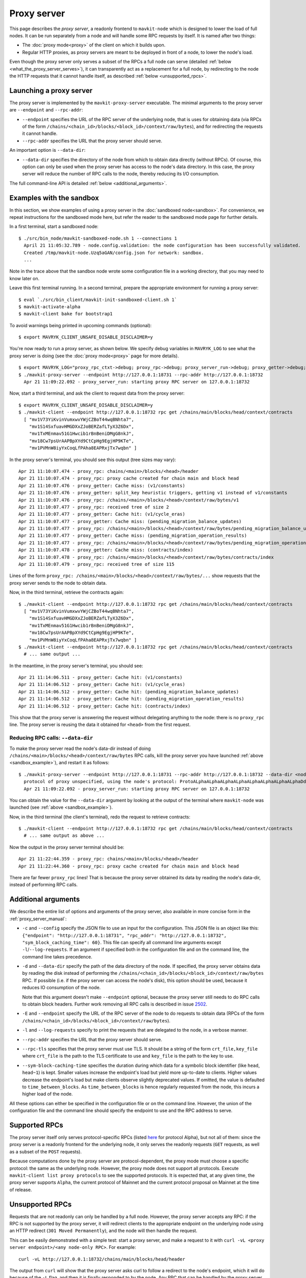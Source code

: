 Proxy server
------------

This page describes the *proxy server*, a readonly frontend to ``mavkit-node``
which is designed to lower the load of full nodes. It can be run separately from
a node and will handle some RPC requests by itself. It is named after two
things:

* The :doc:`proxy mode<proxy>` of the client on which it builds upon.
* Regular HTTP proxies, as proxy servers are meant to be deployed
  in front of a node, to lower the node's load.

Even though the proxy server only serves a subset of the RPCs a full node can serve (detailed :ref:`below <what_the_proxy_server_serves>`), it can transparently act as a replacement for a full node, by redirecting to the node the HTTP requests that it cannot handle itself, as described :ref:`below <unsupported_rpcs>`.

Launching a proxy server
~~~~~~~~~~~~~~~~~~~~~~~~

The proxy server is implemented by the ``mavkit-proxy-server`` executable.
The minimal arguments to the proxy server are ``--endpoint``
and ``--rpc-addr``:

* ``--endpoint`` specifies the URL of the RPC server of the underlying node, that is uses
  for obtaining data (via RPCs of the form
  ``/chains/<chain_id>/blocks/<block_id>/context/raw/bytes``),
  and for redirecting the requests it cannot handle.
* ``--rpc-addr`` specifies the URL that the proxy server should serve.

An important option is ``--data-dir``:

* ``--data-dir`` specifies the directory of the node from
  which to obtain data directly (without RPCs). Of course, this option can only be used when the proxy server
  has access to the node's data directory.
  In this case, the proxy server will reduce the number of RPC calls to the
  node, thereby reducing its I/O consumption.

The full command-line API is detailed :ref:`below <additional_arguments>`.

.. _sandbox_example:

Examples with the sandbox
~~~~~~~~~~~~~~~~~~~~~~~~~

In this section, we show examples of using a proxy server in
the :doc:`sandboxed node<sandbox>`. For convenience, we repeat
instructions for the sandboxed mode here, but refer the reader to the
sandboxed mode page for further details.

In a first terminal, start a sandboxed node:

::

    $ ./src/bin_node/mavkit-sandboxed-node.sh 1 --connections 1
      April 21 11:05:32.789 - node.config.validation: the node configuration has been successfully validated.
      Created /tmp/mavkit-node.Uzq5aGAN/config.json for network: sandbox.
      ...

Note in the trace above that the sandbox node wrote some configuration file in a working directory, that you may need to know later on.

Leave this first terminal running. In a second terminal, prepare the appropriate
environment for running a proxy server:

::

    $ eval `./src/bin_client/mavkit-init-sandboxed-client.sh 1`
    $ mavkit-activate-alpha
    $ mavkit-client bake for bootstrap1

To avoid warnings being printed in upcoming commands (optional):

::

    $ export MAVRYK_CLIENT_UNSAFE_DISABLE_DISCLAIMER=y

You're now ready to run a proxy server, as shown below.
We specify debug variables in ``MAVRYK_LOG`` to see what the proxy server
is doing (see the :doc:`proxy mode<proxy>` page for more details).

::

    $ export MAVRYK_LOG="proxy_rpc_ctxt->debug; proxy_rpc->debug; proxy_server_run->debug; proxy_getter->debug; proxy_services->debug"
    $ ./mavkit-proxy-server --endpoint http://127.0.0.1:18731 --rpc-addr http://127.0.0.1:18732
      Apr 21 11:09:22.092 - proxy_server_run: starting proxy RPC server on 127.0.0.1:18732

Now, start a third terminal, and ask the client to request data from the proxy server:

::

    $ export MAVRYK_CLIENT_UNSAFE_DISABLE_DISCLAIMER=y
    $ ./mavkit-client --endpoint http://127.0.0.1:18732 rpc get /chains/main/blocks/head/context/contracts
      [ "mv1V73YiKvinVumxwvYWjCZBoT44wqBNhta7",
        "mv1S14SxfuavHMGDXxZJoBERZafLTyX3Z6Dx",
        "mv1TxMEnmav51G1Hwcib1rBnBeniDMgG8nkJ",
        "mv18Cw7psUrAAPBpXYd9CtCpHg9EgjHP9KTe",
        "mv1PVMnW8iyYxCoqLfPAha8EAPRxjTx7wqbn" ]

In the proxy server's terminal, you should see this output (tree sizes may vary):

::

    Apr 21 11:10:07.474 - proxy_rpc: chains/<main>/blocks/<head>/header
    Apr 21 11:10:07.474 - proxy_rpc: proxy cache created for chain main and block head
    Apr 21 11:10:07.476 - proxy_getter: Cache miss: (v1/constants)
    Apr 21 11:10:07.476 - proxy_getter: split_key heuristic triggers, getting v1 instead of v1/constants
    Apr 21 11:10:07.476 - proxy_rpc: /chains/<main>/blocks/<head>/context/raw/bytes/v1
    Apr 21 11:10:07.477 - proxy_rpc: received tree of size 2
    Apr 21 11:10:07.477 - proxy_getter: Cache hit: (v1/cycle_eras)
    Apr 21 11:10:07.477 - proxy_getter: Cache miss: (pending_migration_balance_updates)
    Apr 21 11:10:07.477 - proxy_rpc: /chains/<main>/blocks/<head>/context/raw/bytes/pending_migration_balance_updates
    Apr 21 11:10:07.477 - proxy_getter: Cache miss: (pending_migration_operation_results)
    Apr 21 11:10:07.477 - proxy_rpc: /chains/<main>/blocks/<head>/context/raw/bytes/pending_migration_operation_results
    Apr 21 11:10:07.478 - proxy_getter: Cache miss: (contracts/index)
    Apr 21 11:10:07.478 - proxy_rpc: /chains/<main>/blocks/<head>/context/raw/bytes/contracts/index
    Apr 21 11:10:07.479 - proxy_rpc: received tree of size 115

Lines of the form ``proxy_rpc: /chains/<main>/blocks/<head>/context/raw/bytes/...``
show requests that the proxy server sends to the node to obtain data.

Now, in the third terminal, retrieve the contracts again:

::

    $ ./mavkit-client --endpoint http://127.0.0.1:18732 rpc get /chains/main/blocks/head/context/contracts
      [ "mv1V73YiKvinVumxwvYWjCZBoT44wqBNhta7",
        "mv1S14SxfuavHMGDXxZJoBERZafLTyX3Z6Dx",
        "mv1TxMEnmav51G1Hwcib1rBnBeniDMgG8nkJ",
        "mv18Cw7psUrAAPBpXYd9CtCpHg9EgjHP9KTe",
        "mv1PVMnW8iyYxCoqLfPAha8EAPRxjTx7wqbn" ]
    $ ./mavkit-client --endpoint http://127.0.0.1:18732 rpc get /chains/main/blocks/head/context/contracts
      # ... same output ...

In the meantime, in the proxy server's terminal, you should see:

::

    Apr 21 11:14:06.511 - proxy_getter: Cache hit: (v1/constants)
    Apr 21 11:14:06.512 - proxy_getter: Cache hit: (v1/cycle_eras)
    Apr 21 11:14:06.512 - proxy_getter: Cache hit: (pending_migration_balance_updates)
    Apr 21 11:14:06.512 - proxy_getter: Cache hit: (pending_migration_operation_results)
    Apr 21 11:14:06.512 - proxy_getter: Cache hit: (contracts/index)

This show that the proxy server is answering the request
without delegating anything to the node: there is no ``proxy_rpc`` line.
The proxy server is reusing the data it obtained for ``<head>`` from
the first request.

Reducing RPC calls: ``--data-dir``
""""""""""""""""""""""""""""""""""

To make the proxy server read the node's data-dir instead of doing
``/chains/<main>/blocks/<head>/context/raw/bytes`` RPC calls, kill
the proxy server you have launched :ref:`above <sandbox_example>`),
and restart it as follows:

::

    $ ./mavkit-proxy-server --endpoint http://127.0.0.1:18731 --rpc-addr http://127.0.0.1:18732 --data-dir <node_data_dir>
      protocol of proxy unspecified, using the node's protocol: ProtoALphaALphaALphaALphaALphaALphaALphaALphaDdp3zK
      Apr 21 11:09:22.092 - proxy_server_run: starting proxy RPC server on 127.0.0.1:18732

You can obtain the value for the ``--data-dir`` argument by looking at the
output of the terminal where ``mavkit-node`` was launched
(see :ref:`above <sandbox_example>`).

Now, in the third terminal (the client's terminal), redo the request
to retrieve contracts:

::

    $ ./mavkit-client --endpoint http://127.0.0.1:18732 rpc get /chains/main/blocks/head/context/contracts
      # ... same output as above ...

Now the output in the proxy server terminal should be:

::

    Apr 21 11:22:44.359 - proxy_rpc: chains/<main>/blocks/<head>/header
    Apr 21 11:22:44.360 - proxy_rpc: proxy cache created for chain main and block head

There are far fewer ``proxy_rpc`` lines! That is because the proxy
server obtained its data by reading the node's data-dir, instead of performing RPC calls.

.. _additional_arguments:

Additional arguments
~~~~~~~~~~~~~~~~~~~~

We describe the entire list of options and arguments of the proxy server, also available in more concise form in the :ref:`proxy_server_manual`:

* ``-c`` and ``--config`` specify the JSON file to use an input
  for the configuration. This JSON file is an object like this:
  ``{"endpoint": "http://127.0.0.1:18731", "rpc_addr": "http://127.0.0.1:18732", "sym_block_caching_time": 60}``.
  This file can specify all command line arguments except ``-l``/``--log-requests``.
  If an argument if specified both in the configuration file and on the command line,
  the command line takes precedence.
* ``-d`` and ``--data-dir`` specify the path of the data directory of
  the node. If specified, the proxy server obtains data by reading the disk
  instead of performing the ``/chains/<chain_id>/blocks/<block_id>/context/raw/bytes``
  RPC. If possible (i.e. if the proxy server can access the node's
  disk), this option should be used, because it reduces IO consumption
  of the node.

  Note that this argument doesn't make ``--endpoint`` optional, because the
  proxy server still needs to do RPC calls to obtain block headers. Further
  work removing all RPC calls is described in issue
  `2502 <https://gitlab.com/tezos/tezos/-/issues/2502>`_.
* ``-E`` and ``--endpoint`` specify the URL of the RPC server of the node
  to do requests to obtain data (RPCs of the form
  ``/chains/<chain_id>/blocks/<block_id>/context/raw/bytes``).
* ``-l`` and ``--log-requests`` specify to print the requests that are
  delegated to the node, in a verbose manner.
* ``--rpc-addr`` specifies the URL that the proxy server should serve.
* ``--rpc-tls`` specifies that the proxy server must use TLS. It should
  be a string of the form ``crt_file,key_file`` where ``crt_file`` is the path
  to the TLS certificate to use and ``key_file`` is the path to the key
  to use.
* ``--sym-block-caching-time`` specifies
  the duration during which data for a symbolic block identifier
  (like ``head``, ``head~1``) is kept. Smaller values increase the endpoint's
  load but yield more up-to-date to clients. Higher values
  decrease the endpoint's load but make clients observe slightly deprecated
  values. If omitted, the value is defaulted to ``time_between_blocks``. As
  ``time_between_blocks`` is hence regularly requested from the node, this incurs
  a higher load of the node.

All these options can either be specified in the configuration
file or on the command line. However, the union of the configuration file
and the command line should specify the endpoint to use and the RPC address to serve.

.. _what_the_proxy_server_serves:

Supported RPCs
~~~~~~~~~~~~~~

The proxy server itself only serves protocol-specific RPCs (listed
`here <https://tezos.gitlab.io/alpha/rpc.html#protocol-alpha>`_ for protocol Alpha),
but not all of them: since the proxy server is a readonly frontend for the
underlying node, it only serves the readonly requests (``GET`` requests, as
well as a subset of the ``POST`` requests).

Because computations done by the proxy server are protocol-dependent, the proxy mode must choose a specific protocol: the same as the underlying node.
However, the proxy mode does not support all protocols.
Execute ``mavkit-client list proxy protocols`` to see the supported protocols.
It is expected that, at any
given time, the proxy server supports ``Alpha``, the current protocol
of Mainnet and the current protocol proposal on Mainnet at the time of release.

.. _unsupported_rpcs:

Unsupported RPCs
~~~~~~~~~~~~~~~~

Requests that are not readonly can only be handled by a full node. However, the proxy server accepts any RPC: if the RPC is not supported
by the proxy server, it will redirect clients to the appropriate endpoint on the
underlying node using an HTTP redirect (``301 Moved Permanently``), and the node
will then handle the request.

This can be easily demonstrated with a simple test: start a proxy server, and
make a request to it with ``curl -vL <proxy server endpoint>/<any node-only RPC>``.
For example::

    curl -vL http://127.0.0.1:18732/chains/main/blocks/head/header

The output
from ``curl`` will show that the proxy server asks curl to follow a redirect to
the node's endpoint, which it will do because of the ``-L`` flag, and
then it is finally responded to by the node. Any RPC that can be handled by the
proxy server itself will of course not show this behaviour.

Clearly, making such requests to the proxy server does not decrease the load of
the node. However, it does allow the
use of a single endpoint for all RPC requests, which may be convenient for
some use cases.
In turn, it adds a slight delay to the HTTP
request, unless the redirect is cached by the client.

Deployment
~~~~~~~~~~

As a proxy server is a readonly frontend to a node, you can spawn multiple
proxy servers in front of a single node.

As described above, the proxy server configures himself to the same protocol as the underlying node. As a consequence,
when the underlying node changes protocol, the proxy server will also switch to the new protocol, **unless** the proxy server executable does not contain the new protocol.
This may happen, for instance, if the executable was compiled before this protocol was even injected.
As there is no dynamic linking of new protocols in the proxy server, it will
start failing for RPCs
concerning blocks of the new protocol.
The solution in this case is to restart the proxy server using a more recent executable.

More generally, we recommend to automatically
restart proxy servers that have a high ratio of failures.
Restarting a proxy server is always fine; they can be thrown away at any
moment.

Heuristics
~~~~~~~~~~

The proxy server uses several heuristics to optimize its own work and/or decrease the node's load.
For example, there is a heuristic
to make big map queries faster, which is useful when many queries to siblings keys of a given
big map are done in burst.

The heuristics for protocol Alpha are implemented in file
:src:`proxy.ml <src/proto_alpha/lib_client/proxy.ml>`, in function ``split_key`` and associates. For example,
any request of the form ``big_maps/index/i/contents/tail`` is transformed
into a request of the form ``big_maps/index/i/contents`` to obtain data for all
possible values of ``tail`` at once.
For the moment, the heuristics cannot be specified on the command line, but
this can be implemented in the future.
